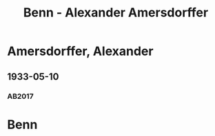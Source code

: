 #+STARTUP: content
#+STARTUP: showall
 #+STARTUP: showeverythingn
#+TITLE: Benn - Alexander Amersdorffer

* Amersdorffer, Alexander
:PROPERTIES:
:CUSTOM_ID: molo_1880
:EMPF:     1
:FROM: Benn
:TO: Amersdorffer, Alexander
:GEB: 1875
:TOD: 1946
:END:
** 1933-05-10
   :PROPERTIES:
   :CUSTOM_ID: am1933-05-10
   :TRAD: AdK/HA
   :ORT: [Berlin]
   :END:
*** AB2017
    :PROPERTIES:
    :NR:       61
    :S:        60
    :AUSL:     
    :FAKS:     
    :S_KOM:    410-11
    :VORL:     
    :END:
* Benn
:PROPERTIES:
:FROM: Amersdorffer, Alexander
:TO: Benn
:END:

